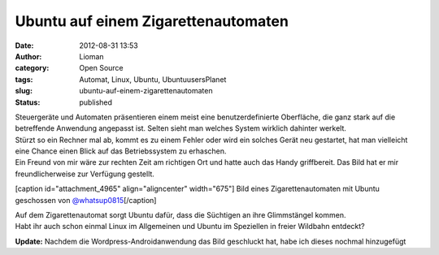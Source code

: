 Ubuntu auf einem Zigarettenautomaten
####################################
:date: 2012-08-31 13:53
:author: Lioman
:category: Open Source
:tags: Automat, Linux, Ubuntu, UbuntuusersPlanet
:slug: ubuntu-auf-einem-zigarettenautomaten
:status: published

| Steuergeräte und Automaten präsentieren einem meist eine
  benutzerdefinierte Oberfläche, die ganz stark auf die betreffende
  Anwendung angepasst ist. Selten sieht man welches System wirklich
  dahinter werkelt.
| Stürzt so ein Rechner mal ab, kommt es zu einem Fehler oder wird ein
  solches Gerät neu gestartet, hat man vielleicht eine Chance einen
  Blick auf das Betriebssystem zu erhaschen.
| Ein Freund von mir wäre zur rechten Zeit am richtigen Ort und hatte
  auch das Handy griffbereit. Das Bild hat er mir freundlicherweise zur
  Verfügung gestellt.

[caption id="attachment\_4965" align="aligncenter"
width="675"]\ |image0| Bild eines Zigarettenautomaten mit Ubuntu
geschossen von
`@whatsup0815 <http://twitter.com/whatsup0815>`__\ [/caption]

| Auf dem Zigarettenautomat sorgt Ubuntu dafür, dass die Süchtigen an
  ihre Glimmstängel kommen.
| Habt ihr auch schon einmal Linux im Allgemeinen und Ubuntu im
  Speziellen in freier Wildbahn entdeckt?

**Update:** Nachdem die Wordpress-Androidanwendung das Bild geschluckt
hat, habe ich dieses nochmal hinzugefügt

.. |image0| image:: {filename}/images/ubuntu_zigarettenautomat.jpg
   :class: size-full wp-image-4965
   :width: 675px
   :height: 900px
   :target: {filename}/images/ubuntu_zigarettenautomat.jpg
